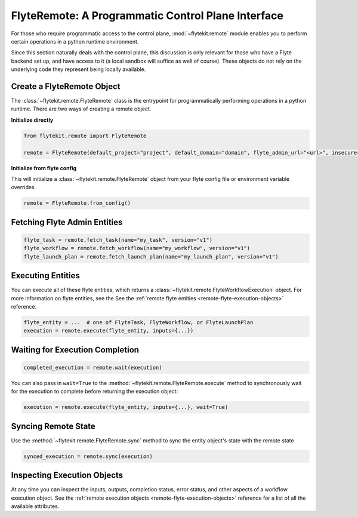 .. _design-control-plane:

###################################################
FlyteRemote: A Programmatic Control Plane Interface
###################################################

For those who require programmatic access to the control plane, :mod:`~flytekit.remote` module enables you to perform
certain operations in a python runtime environment.

Since this section naturally deals with the control plane, this discussion is only relevant for those who have a Flyte
backend set up, and have access to it (a local sandbox will suffice as well of course). These objects do not rely on the
underlying code they represent being locally available.

***************************
Create a FlyteRemote Object
***************************

The :class:`~flytekit.remote.FlyteRemote` class is the entrypoint for programmatically performing operations in a python
runtime. There are two ways of creating a remote object.

**Initialize directly**

.. code-block:: python

    from flytekit.remote import FlyteRemote

    remote = FlyteRemote(default_project="project", default_domain="domain", flyte_admin_url="<url>", insecure=True)

**Initialize from flyte config**

.. TODO: link documentation to flyte config and environment variables

This will initialize a :class:`~flytekit.remote.FlyteRemote` object from your flyte config file or environment variable
overrides

.. code-block:: python

    remote = FlyteRemote.from_config()

*****************************
Fetching Flyte Admin Entities
*****************************

.. code-block:: python

    flyte_task = remote.fetch_task(name="my_task", version="v1")
    flyte_workflow = remote.fetch_workflow(name="my_workflow", version="v1")
    flyte_launch_plan = remote.fetch_launch_plan(name="my_launch_plan", version="v1")

******************
Executing Entities
******************

You can execute all of these flyte entities, which returns a :class:`~flytekit.remote.FlyteWorkflowExecution` object.
For more information on flyte entities, see the See the :ref:`remote flyte entities <remote-flyte-execution-objects>`
reference.

.. code-block:: python

    flyte_entity = ...  # one of FlyteTask, FlyteWorkflow, or FlyteLaunchPlan
    execution = remote.execute(flyte_entity, inputs={...})

********************************
Waiting for Execution Completion
********************************

.. code-block:: python

    completed_execution = remote.wait(execution)

You can also pass in ``wait=True`` to the :method:`~flytekit.remote.FlyteRemote.execute` method to synchronously wait
for the execution to complete before returning the execution object:

.. code-block:: python

    execution = remote.execute(flyte_entity, inputs={...}, wait=True)

********************
Syncing Remote State
********************

Use the :method:`~flytekit.remote.FlyteRemote.sync` method to sync the entity object's state with the remote state

.. code-block:: python

    synced_execution = remote.sync(execution)


****************************
Inspecting Execution Objects
****************************

At any time you can inspect the inputs, outputs, completion status, error status, and other aspects of a workflow
execution object. See the :ref:`remote execution objects <remote-flyte-execution-objects>` reference for a list
of all the available attributes.
